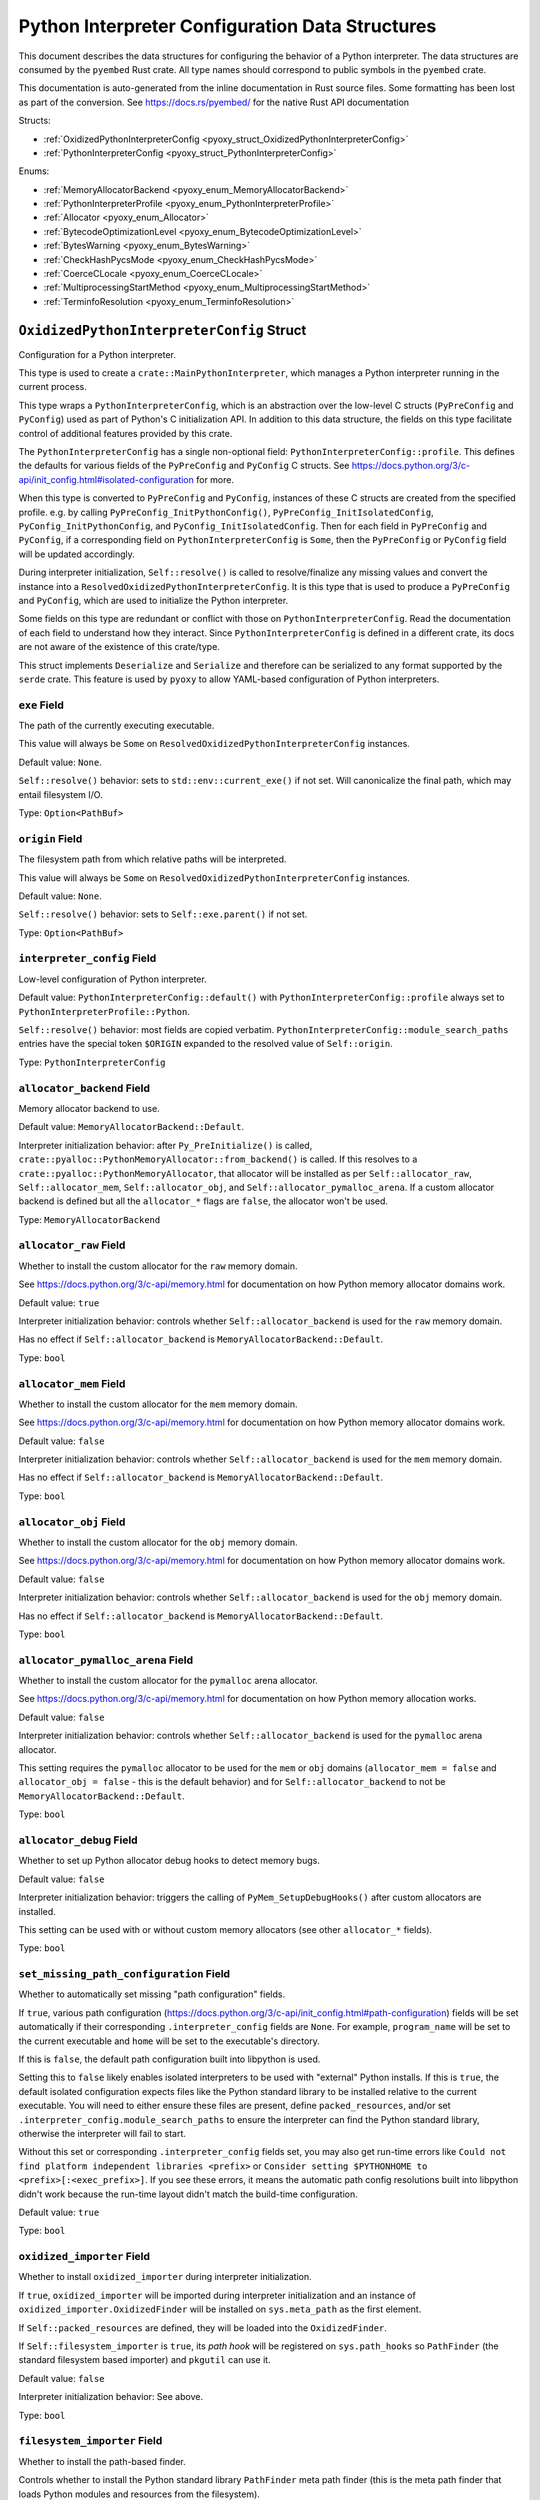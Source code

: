 .. _pyoxy_interpreter_config:

================================================
Python Interpreter Configuration Data Structures
================================================

This document describes the data structures for configuring the behavior of
a Python interpreter. The data structures are consumed by the ``pyembed`` Rust crate.
All type names should correspond to public symbols in the ``pyembed`` crate.

This documentation is auto-generated from the inline documentation in Rust source
files. Some formatting has been lost as part of the conversion.
See https://docs.rs/pyembed/ for the native Rust API documentation

Structs:

* :ref:`OxidizedPythonInterpreterConfig <pyoxy_struct_OxidizedPythonInterpreterConfig>`
* :ref:`PythonInterpreterConfig <pyoxy_struct_PythonInterpreterConfig>`

Enums:

* :ref:`MemoryAllocatorBackend <pyoxy_enum_MemoryAllocatorBackend>`
* :ref:`PythonInterpreterProfile <pyoxy_enum_PythonInterpreterProfile>`
* :ref:`Allocator <pyoxy_enum_Allocator>`
* :ref:`BytecodeOptimizationLevel <pyoxy_enum_BytecodeOptimizationLevel>`
* :ref:`BytesWarning <pyoxy_enum_BytesWarning>`
* :ref:`CheckHashPycsMode <pyoxy_enum_CheckHashPycsMode>`
* :ref:`CoerceCLocale <pyoxy_enum_CoerceCLocale>`
* :ref:`MultiprocessingStartMethod <pyoxy_enum_MultiprocessingStartMethod>`
* :ref:`TerminfoResolution <pyoxy_enum_TerminfoResolution>`

.. _pyoxy_struct_OxidizedPythonInterpreterConfig:

``OxidizedPythonInterpreterConfig`` Struct
==========================================

Configuration for a Python interpreter.

This type is used to create a ``crate::MainPythonInterpreter``, which manages
a Python interpreter running in the current process.

This type wraps a ``PythonInterpreterConfig``, which is an abstraction over
the low-level C structs (``PyPreConfig`` and ``PyConfig``) used as part of
Python's C initialization API. In addition to this data structure, the
fields on this type facilitate control of additional features provided by
this crate.

The ``PythonInterpreterConfig`` has a single non-optional field:
``PythonInterpreterConfig::profile``. This defines the defaults for various
fields of the ``PyPreConfig`` and ``PyConfig`` C structs. See
https://docs.python.org/3/c-api/init_config.html#isolated-configuration for
more.

When this type is converted to ``PyPreConfig`` and ``PyConfig``, instances
of these C structs are created from the specified profile. e.g. by calling
``PyPreConfig_InitPythonConfig()``, ``PyPreConfig_InitIsolatedConfig``,
``PyConfig_InitPythonConfig``, and ``PyConfig_InitIsolatedConfig``. Then
for each field in ``PyPreConfig`` and ``PyConfig``, if a corresponding field
on ``PythonInterpreterConfig`` is ``Some``, then the ``PyPreConfig`` or
``PyConfig`` field will be updated accordingly.

During interpreter initialization, ``Self::resolve()`` is called to
resolve/finalize any missing values and convert the instance into a
``ResolvedOxidizedPythonInterpreterConfig``. It is this type that is
used to produce a ``PyPreConfig`` and ``PyConfig``, which are used to
initialize the Python interpreter.

Some fields on this type are redundant or conflict with those on
``PythonInterpreterConfig``. Read the documentation of each field to
understand how they interact. Since ``PythonInterpreterConfig`` is defined
in a different crate, its docs are not aware of the existence of
this crate/type.

This struct implements ``Deserialize`` and ``Serialize`` and therefore can be
serialized to any format supported by the ``serde`` crate. This feature is
used by ``pyoxy`` to allow YAML-based configuration of Python interpreters.


.. _pyoxy_struct_OxidizedPythonInterpreterConfig_exe:

``exe`` Field
-------------

The path of the currently executing executable.

This value will always be ``Some`` on ``ResolvedOxidizedPythonInterpreterConfig``
instances.

Default value: ``None``.

``Self::resolve()`` behavior: sets to ``std::env::current_exe()`` if not set.
Will canonicalize the final path, which may entail filesystem I/O.

Type: ``Option<PathBuf>``

.. _pyoxy_struct_OxidizedPythonInterpreterConfig_origin:

``origin`` Field
----------------

The filesystem path from which relative paths will be interpreted.

This value will always be ``Some`` on ``ResolvedOxidizedPythonInterpreterConfig``
instances.

Default value: ``None``.

``Self::resolve()`` behavior: sets to ``Self::exe.parent()`` if not set.

Type: ``Option<PathBuf>``

.. _pyoxy_struct_OxidizedPythonInterpreterConfig_interpreter_config:

``interpreter_config`` Field
----------------------------

Low-level configuration of Python interpreter.

Default value: ``PythonInterpreterConfig::default()`` with
``PythonInterpreterConfig::profile`` always set to ``PythonInterpreterProfile::Python``.

``Self::resolve()`` behavior: most fields are copied verbatim.
``PythonInterpreterConfig::module_search_paths`` entries have the special token
``$ORIGIN`` expanded to the resolved value of ``Self::origin``.

Type: ``PythonInterpreterConfig``

.. _pyoxy_struct_OxidizedPythonInterpreterConfig_allocator_backend:

``allocator_backend`` Field
---------------------------

Memory allocator backend to use.

Default value: ``MemoryAllocatorBackend::Default``.

Interpreter initialization behavior: after ``Py_PreInitialize()`` is called,
``crate::pyalloc::PythonMemoryAllocator::from_backend()`` is called. If this
resolves to a ``crate::pyalloc::PythonMemoryAllocator``, that allocator will
be installed as per ``Self::allocator_raw``, ``Self::allocator_mem``,
``Self::allocator_obj``, and ``Self::allocator_pymalloc_arena``. If a custom
allocator backend is defined but all the ``allocator_*`` flags are ``false``,
the allocator won't be used.

Type: ``MemoryAllocatorBackend``

.. _pyoxy_struct_OxidizedPythonInterpreterConfig_allocator_raw:

``allocator_raw`` Field
-----------------------

Whether to install the custom allocator for the ``raw`` memory domain.

See https://docs.python.org/3/c-api/memory.html for documentation on how Python
memory allocator domains work.

Default value: ``true``

Interpreter initialization behavior: controls whether ``Self::allocator_backend``
is used for the ``raw`` memory domain.

Has no effect if ``Self::allocator_backend`` is ``MemoryAllocatorBackend::Default``.

Type: ``bool``

.. _pyoxy_struct_OxidizedPythonInterpreterConfig_allocator_mem:

``allocator_mem`` Field
-----------------------

Whether to install the custom allocator for the ``mem`` memory domain.

See https://docs.python.org/3/c-api/memory.html for documentation on how Python
memory allocator domains work.

Default value: ``false``

Interpreter initialization behavior: controls whether ``Self::allocator_backend``
is used for the ``mem`` memory domain.

Has no effect if ``Self::allocator_backend`` is ``MemoryAllocatorBackend::Default``.

Type: ``bool``

.. _pyoxy_struct_OxidizedPythonInterpreterConfig_allocator_obj:

``allocator_obj`` Field
-----------------------

Whether to install the custom allocator for the ``obj`` memory domain.

See https://docs.python.org/3/c-api/memory.html for documentation on how Python
memory allocator domains work.

Default value: ``false``

Interpreter initialization behavior: controls whether ``Self::allocator_backend``
is used for the ``obj`` memory domain.

Has no effect if ``Self::allocator_backend`` is ``MemoryAllocatorBackend::Default``.

Type: ``bool``

.. _pyoxy_struct_OxidizedPythonInterpreterConfig_allocator_pymalloc_arena:

``allocator_pymalloc_arena`` Field
----------------------------------

Whether to install the custom allocator for the ``pymalloc`` arena allocator.

See https://docs.python.org/3/c-api/memory.html for documentation on how Python
memory allocation works.

Default value: ``false``

Interpreter initialization behavior: controls whether ``Self::allocator_backend``
is used for the ``pymalloc`` arena allocator.

This setting requires the ``pymalloc`` allocator to be used for the ``mem``
or ``obj`` domains (``allocator_mem = false`` and ``allocator_obj = false`` - this is
the default behavior) and for ``Self::allocator_backend`` to not be
``MemoryAllocatorBackend::Default``.

Type: ``bool``

.. _pyoxy_struct_OxidizedPythonInterpreterConfig_allocator_debug:

``allocator_debug`` Field
-------------------------

Whether to set up Python allocator debug hooks to detect memory bugs.

Default value: ``false``

Interpreter initialization behavior: triggers the calling of
``PyMem_SetupDebugHooks()`` after custom allocators are installed.

This setting can be used with or without custom memory allocators
(see other ``allocator_*`` fields).

Type: ``bool``

.. _pyoxy_struct_OxidizedPythonInterpreterConfig_set_missing_path_configuration:

``set_missing_path_configuration`` Field
----------------------------------------

Whether to automatically set missing "path configuration" fields.

If ``true``, various path configuration
(https://docs.python.org/3/c-api/init_config.html#path-configuration) fields
will be set automatically if their corresponding ``.interpreter_config``
fields are ``None``. For example, ``program_name`` will be set to the current
executable and ``home`` will be set to the executable's directory.

If this is ``false``, the default path configuration built into libpython
is used.

Setting this to ``false`` likely enables isolated interpreters to be used
with "external" Python installs. If this is ``true``, the default isolated
configuration expects files like the Python standard library to be installed
relative to the current executable. You will need to either ensure these
files are present, define ``packed_resources``, and/or set
``.interpreter_config.module_search_paths`` to ensure the interpreter can find
the Python standard library, otherwise the interpreter will fail to start.

Without this set or corresponding ``.interpreter_config`` fields set, you
may also get run-time errors like
``Could not find platform independent libraries <prefix>`` or
``Consider setting $PYTHONHOME to <prefix>[:<exec_prefix>]``. If you see
these errors, it means the automatic path config resolutions built into
libpython didn't work because the run-time layout didn't match the
build-time configuration.

Default value: ``true``

Type: ``bool``

.. _pyoxy_struct_OxidizedPythonInterpreterConfig_oxidized_importer:

``oxidized_importer`` Field
---------------------------

Whether to install ``oxidized_importer`` during interpreter initialization.

If ``true``, ``oxidized_importer`` will be imported during interpreter
initialization and an instance of ``oxidized_importer.OxidizedFinder``
will be installed on ``sys.meta_path`` as the first element.

If ``Self::packed_resources`` are defined, they will be loaded into the
``OxidizedFinder``.

If ``Self::filesystem_importer`` is ``true``, its *path hook* will be
registered on ``sys.path_hooks`` so ``PathFinder`` (the standard filesystem
based importer) and ``pkgutil`` can use it.

Default value: ``false``

Interpreter initialization behavior: See above.

Type: ``bool``

.. _pyoxy_struct_OxidizedPythonInterpreterConfig_filesystem_importer:

``filesystem_importer`` Field
-----------------------------

Whether to install the path-based finder.

Controls whether to install the Python standard library ``PathFinder`` meta
path finder (this is the meta path finder that loads Python modules and
resources from the filesystem).

Also controls whether to add ``OxidizedFinder``'s path hook to
``sys.path_hooks``.

Due to lack of control over low-level Python interpreter initialization,
the standard library ``PathFinder`` will be registered on ``sys.meta_path``
and ``sys.path_hooks`` for a brief moment when the interpreter is initialized.
If ``sys.path`` contains valid entries that would be serviced by this finder
and ``oxidized_importer`` isn't able to service imports, it is possible for the
path-based finder to be used to import some Python modules needed to initialize
the Python interpreter. In many cases, this behavior is harmless. In all cases,
the path-based importer is removed after Python interpreter initialization, so
future imports won't be serviced by this path-based importer if it is disabled
by this flag.

Default value: ``true``

Interpreter initialization behavior: If false, path-based finders are removed
from ``sys.meta_path`` and ``sys.path_hooks`` is cleared.

Type: ``bool``

.. _pyoxy_struct_OxidizedPythonInterpreterConfig_packed_resources:

``packed_resources`` Field
--------------------------

References to packed resources data.

The format of the data is defined by the ``python-packed-resources``
crate. The data will be parsed as part of initializing the custom
meta path importer during interpreter initialization when
``oxidized_importer=true``. If ``oxidized_importer=false``, this field
is ignored.

If paths are relative, that will be evaluated relative to the process's
current working directory following the operating system's standard
path expansion behavior.

Default value: ``vec![]``

``Self::resolve()`` behavior: ``PackedResourcesSource::MemoryMappedPath`` members
have the special string ``$ORIGIN`` expanded to the string value that
``Self::origin`` resolves to.

This field is ignored during serialization.

Type: ``Vec<PackedResourcesSource>``

.. _pyoxy_struct_OxidizedPythonInterpreterConfig_extra_extension_modules:

``extra_extension_modules`` Field
---------------------------------

Extra extension modules to make available to the interpreter.

The values will effectively be passed to ``PyImport_ExtendInitTab()``.

Default value: ``None``

Interpreter initialization behavior: ``PyImport_Inittab`` will be extended
with entries from this list. This makes the extensions available as
built-in extension modules.

This field is ignored during serialization.

Type: ``Option<Vec<ExtensionModule>>``

.. _pyoxy_struct_OxidizedPythonInterpreterConfig_argv:

``argv`` Field
--------------

Command line arguments to initialize ``sys.argv`` with.

Default value: ``None``

``Self::resolve()`` behavior: ``Some`` value is used if set. Otherwise
``PythonInterpreterConfig::argv`` is used if set. Otherwise
``std::env::args_os()`` is called.

Interpreter initialization behavior: the resolved ``Some`` value is used
to populate ``PyConfig.argv``.

Type: ``Option<Vec<OsString>>``

.. _pyoxy_struct_OxidizedPythonInterpreterConfig_argvb:

``argvb`` Field
---------------

Whether to set ``sys.argvb`` with bytes versions of process arguments.

On Windows, bytes will be UTF-16. On POSIX, bytes will be raw char*
values passed to ``int main()``.

Enabling this feature will give Python applications access to the raw
``bytes`` values of raw argument data passed into the executable. The single
or double width bytes nature of the data is preserved.

Unlike ``sys.argv`` which may chomp off leading argument depending on the
Python execution mode, ``sys.argvb`` has all the arguments used to initialize
the process. i.e. the first argument is always the executable.

Default value: ``false``

Interpreter initialization behavior: ``sys.argvb`` will be set to a
``list[bytes]``. ``sys.argv`` and ``sys.argvb`` should have the same number
of elements.

Type: ``bool``

.. _pyoxy_struct_OxidizedPythonInterpreterConfig_multiprocessing_auto_dispatch:

``multiprocessing_auto_dispatch`` Field
---------------------------------------

Automatically detect and run in ``multiprocessing`` mode.

If set, ``crate::MainPythonInterpreter::run()`` will detect when the invoked
interpreter looks like it is supposed to be a ``multiprocessing`` worker and
will automatically call into the ``multiprocessing`` module instead of running
the configured code.

Enabling this has the same effect as calling ``multiprocessing.freeze_support()``
in your application code's ``__main__`` and replaces the need to do so.

Default value: ``true``

Type: ``bool``

.. _pyoxy_struct_OxidizedPythonInterpreterConfig_multiprocessing_start_method:

``multiprocessing_start_method`` Field
--------------------------------------

Controls how to call ``multiprocessing.set_start_method()``.

Default value: ``MultiprocessingStartMethod::Auto``

Interpreter initialization behavior: if ``Self::oxidized_importer`` is ``true``,
the ``OxidizedImporter`` will be taught to call ``multiprocessing.set_start_method()``
when ``multiprocessing`` is imported. If ``false``, this value has no effect.

Type: ``MultiprocessingStartMethod``

.. _pyoxy_struct_OxidizedPythonInterpreterConfig_sys_frozen:

``sys_frozen`` Field
--------------------

Whether to set sys.frozen=True.

Setting this will enable Python to emulate "frozen" binaries, such as
those used by PyInstaller.

Default value: ``false``

Interpreter initialization behavior: If ``true``, ``sys.frozen = True``.
If ``false``, ``sys.frozen`` is not defined.

Type: ``bool``

.. _pyoxy_struct_OxidizedPythonInterpreterConfig_sys_meipass:

``sys_meipass`` Field
---------------------

Whether to set sys._MEIPASS to the directory of the executable.

Setting this will enable Python to emulate PyInstaller's behavior
of setting this attribute. This could potentially help with self-contained
application compatibility by masquerading as PyInstaller and causing code
to activate *PyInstaller mode*.

Default value: ``false``

Interpreter initialization behavior: If ``true``, ``sys._MEIPASS`` will
be set to a ``str`` holding the value of ``Self::origin``. If ``false``,
``sys._MEIPASS`` will not be defined.

Type: ``bool``

.. _pyoxy_struct_OxidizedPythonInterpreterConfig_terminfo_resolution:

``terminfo_resolution`` Field
-----------------------------

How to resolve the ``terminfo`` database.

Default value: ``TerminfoResolution::Dynamic``

Interpreter initialization behavior: the ``TERMINFO_DIRS`` environment
variable may be set for this process depending on what ``TerminfoResolution``
instructs to do.

``terminfo`` is not used on Windows and this setting is ignored on that
platform.

Type: ``TerminfoResolution``

.. _pyoxy_struct_OxidizedPythonInterpreterConfig_tcl_library:

``tcl_library`` Field
---------------------

Path to use to define the ``TCL_LIBRARY`` environment variable.

This directory should contain an ``init.tcl`` file. It is commonly
a directory named ``tclX.Y``. e.g. ``tcl8.6``.

Default value: ``None``

``Self::resolve()`` behavior: the token ``$ORIGIN`` is expanded to the
resolved value of ``Self::origin``.

Interpreter initialization behavior: if set, the ``TCL_LIBRARY`` environment
variable will be set for the current process.

Type: ``Option<PathBuf>``

.. _pyoxy_struct_OxidizedPythonInterpreterConfig_write_modules_directory_env:

``write_modules_directory_env`` Field
-------------------------------------

Environment variable holding the directory to write a loaded modules file.

If this value is set and the environment it refers to is set,
on interpreter shutdown, we will write a ``modules-<random>`` file to
the directory specified containing a ``\n`` delimited list of modules
loaded in ``sys.modules``.

This setting is useful to record which modules are loaded during the execution
of a Python interpreter.

Default value: ``None``

Type: ``Option<String>``


.. _pyoxy_struct_PythonInterpreterConfig:

``PythonInterpreterConfig`` Struct
==================================

Holds configuration of a Python interpreter.

This struct holds fields that are exposed by ``PyPreConfig`` and
``PyConfig`` in the CPython API.

Other than the profile (which is used to initialize instances of
``PyPreConfig`` and ``PyConfig``), all fields are optional. Only fields
with ``Some(T)`` will be updated from the defaults.


.. _pyoxy_struct_PythonInterpreterConfig_profile:

``profile`` Field
-----------------

Profile to use to initialize pre-config and config state of interpreter.

Type: ``PythonInterpreterProfile``

.. _pyoxy_struct_PythonInterpreterConfig_allocator:

``allocator`` Field
-------------------

Name of the memory allocator.

See https://docs.python.org/3/c-api/init_config.html#c.PyPreConfig.allocator.

Type: ``Option<Allocator>``

.. _pyoxy_struct_PythonInterpreterConfig_configure_locale:

``configure_locale`` Field
--------------------------

Whether to set the LC_CTYPE locale to the user preferred locale.

See https://docs.python.org/3/c-api/init_config.html#c.PyPreConfig.configure_locale.

Type: ``Option<bool>``

.. _pyoxy_struct_PythonInterpreterConfig_coerce_c_locale:

``coerce_c_locale`` Field
-------------------------

How to coerce the locale settings.

See https://docs.python.org/3/c-api/init_config.html#c.PyPreConfig.coerce_c_locale.

Type: ``Option<CoerceCLocale>``

.. _pyoxy_struct_PythonInterpreterConfig_coerce_c_locale_warn:

``coerce_c_locale_warn`` Field
------------------------------

Whether to emit a warning if the C locale is coerced.

See https://docs.python.org/3/c-api/init_config.html#c.PyPreConfig.coerce_c_locale_warn.

Type: ``Option<bool>``

.. _pyoxy_struct_PythonInterpreterConfig_development_mode:

``development_mode`` Field
--------------------------

Whether to enable Python development mode.

See https://docs.python.org/3/c-api/init_config.html#c.PyConfig.dev_mode.

Type: ``Option<bool>``

.. _pyoxy_struct_PythonInterpreterConfig_isolated:

``isolated`` Field
------------------

Isolated mode.

See https://docs.python.org/3/c-api/init_config.html#c.PyPreConfig.isolated.

Type: ``Option<bool>``

.. _pyoxy_struct_PythonInterpreterConfig_legacy_windows_fs_encoding:

``legacy_windows_fs_encoding`` Field
------------------------------------

Whether to use legacy filesystem encodings on Windows.

See https://docs.python.org/3/c-api/init_config.html#c.PyPreConfig.legacy_windows_fs_encoding.

Type: ``Option<bool>``

.. _pyoxy_struct_PythonInterpreterConfig_parse_argv:

``parse_argv`` Field
--------------------

Whether argv should be parsed the way ``python`` parses them.

See https://docs.python.org/3/c-api/init_config.html#c.PyPreConfig.parse_argv.

Type: ``Option<bool>``

.. _pyoxy_struct_PythonInterpreterConfig_use_environment:

``use_environment`` Field
-------------------------

Whether environment variables are read to control the interpreter configuration.

See https://docs.python.org/3/c-api/init_config.html#c.PyConfig.use_environment.

Type: ``Option<bool>``

.. _pyoxy_struct_PythonInterpreterConfig_utf8_mode:

``utf8_mode`` Field
-------------------

Controls Python UTF-8 mode.

See https://docs.python.org/3/c-api/init_config.html#c.PyPreConfig.utf8_mode.

Type: ``Option<bool>``

.. _pyoxy_struct_PythonInterpreterConfig_argv:

``argv`` Field
--------------

Command line arguments.

These will become ``sys.argv``.

See https://docs.python.org/3/c-api/init_config.html#c.PyConfig.argv.

Type: ``Option<Vec<OsString>>``

.. _pyoxy_struct_PythonInterpreterConfig_base_exec_prefix:

``base_exec_prefix`` Field
--------------------------

Controls ``sys.base_exec_prefix``.

See https://docs.python.org/3/c-api/init_config.html#c.PyConfig.base_exec_prefix.

Type: ``Option<PathBuf>``

.. _pyoxy_struct_PythonInterpreterConfig_base_executable:

``base_executable`` Field
-------------------------

Controls ``sys._base_executable``.

See https://docs.python.org/3/c-api/init_config.html#c.PyConfig.base_executable.

Type: ``Option<PathBuf>``

.. _pyoxy_struct_PythonInterpreterConfig_base_prefix:

``base_prefix`` Field
---------------------

Controls ``sys.base_prefix``.

See https://docs.python.org/3/c-api/init_config.html#c.PyConfig.base_prefix.

Type: ``Option<PathBuf>``

.. _pyoxy_struct_PythonInterpreterConfig_buffered_stdio:

``buffered_stdio`` Field
------------------------

Controls buffering on ``stdout`` and ``stderr``.

See https://docs.python.org/3/c-api/init_config.html#c.PyConfig.buffered_stdio.

Type: ``Option<bool>``

.. _pyoxy_struct_PythonInterpreterConfig_bytes_warning:

``bytes_warning`` Field
-----------------------

Controls warnings/errors for some bytes type coercions.

See https://docs.python.org/3/c-api/init_config.html#c.PyConfig.bytes_warning.

Type: ``Option<BytesWarning>``

.. _pyoxy_struct_PythonInterpreterConfig_check_hash_pycs_mode:

``check_hash_pycs_mode`` Field
------------------------------

Validation mode for ``.pyc`` files.

See https://docs.python.org/3/c-api/init_config.html#c.PyConfig.check_hash_pycs_mode.

Type: ``Option<CheckHashPycsMode>``

.. _pyoxy_struct_PythonInterpreterConfig_configure_c_stdio:

``configure_c_stdio`` Field
---------------------------

Controls binary mode and buffering on C standard streams.

See https://docs.python.org/3/c-api/init_config.html#c.PyConfig.configure_c_stdio.

Type: ``Option<bool>``

.. _pyoxy_struct_PythonInterpreterConfig_dump_refs:

``dump_refs`` Field
-------------------

Dump Python references.

See https://docs.python.org/3/c-api/init_config.html#c.PyConfig.dump_refs.

Type: ``Option<bool>``

.. _pyoxy_struct_PythonInterpreterConfig_exec_prefix:

``exec_prefix`` Field
---------------------

Controls ``sys.exec_prefix``.

See https://docs.python.org/3/c-api/init_config.html#c.PyConfig.exec_prefix.

Type: ``Option<PathBuf>``

.. _pyoxy_struct_PythonInterpreterConfig_executable:

``executable`` Field
--------------------

Controls ``sys.executable``.

See https://docs.python.org/3/c-api/init_config.html#c.PyConfig.executable.

Type: ``Option<PathBuf>``

.. _pyoxy_struct_PythonInterpreterConfig_fault_handler:

``fault_handler`` Field
-----------------------

Enable ``faulthandler``.

See https://docs.python.org/3/c-api/init_config.html#c.PyConfig.faulthandler.

Type: ``Option<bool>``

.. _pyoxy_struct_PythonInterpreterConfig_filesystem_encoding:

``filesystem_encoding`` Field
-----------------------------

Controls the encoding to use for filesystems/paths.

See https://docs.python.org/3/c-api/init_config.html#c.PyConfig.filesystem_encoding.

Type: ``Option<String>``

.. _pyoxy_struct_PythonInterpreterConfig_filesystem_errors:

``filesystem_errors`` Field
---------------------------

Filesystem encoding error handler.

See https://docs.python.org/3/c-api/init_config.html#c.PyConfig.filesystem_errors.

Type: ``Option<String>``

.. _pyoxy_struct_PythonInterpreterConfig_hash_seed:

``hash_seed`` Field
-------------------

Randomized hash function seed.

See https://docs.python.org/3/c-api/init_config.html#c.PyConfig.hash_seed.

Type: ``Option<c_ulong>``

.. _pyoxy_struct_PythonInterpreterConfig_home:

``home`` Field
--------------

Python home directory.

See https://docs.python.org/3/c-api/init_config.html#c.PyConfig.home.

Type: ``Option<PathBuf>``

.. _pyoxy_struct_PythonInterpreterConfig_import_time:

``import_time`` Field
---------------------

Whether to profile ``import`` time.

See https://docs.python.org/3/c-api/init_config.html#c.PyConfig.import_time.

Type: ``Option<bool>``

.. _pyoxy_struct_PythonInterpreterConfig_inspect:

``inspect`` Field
-----------------

Enter interactive mode after executing a script or a command.

See https://docs.python.org/3/c-api/init_config.html#c.PyConfig.inspect.

Type: ``Option<bool>``

.. _pyoxy_struct_PythonInterpreterConfig_install_signal_handlers:

``install_signal_handlers`` Field
---------------------------------

Whether to install Python signal handlers.

See https://docs.python.org/3/c-api/init_config.html#c.PyConfig.install_signal_handlers.

Type: ``Option<bool>``

.. _pyoxy_struct_PythonInterpreterConfig_interactive:

``interactive`` Field
---------------------

Whether to enable the interactive REPL mode.

See https://docs.python.org/3/c-api/init_config.html#c.PyConfig.interactive.

Type: ``Option<bool>``

.. _pyoxy_struct_PythonInterpreterConfig_legacy_windows_stdio:

``legacy_windows_stdio`` Field
------------------------------

Controls legacy stdio behavior on Windows.

See https://docs.python.org/3/c-api/init_config.html#c.PyConfig.legacy_windows_stdio.

Type: ``Option<bool>``

.. _pyoxy_struct_PythonInterpreterConfig_malloc_stats:

``malloc_stats`` Field
----------------------

Whether to dump statistics from the ``pymalloc`` allocator on exit.

See https://docs.python.org/3/c-api/init_config.html#c.PyConfig.malloc_stats.

Type: ``Option<bool>``

.. _pyoxy_struct_PythonInterpreterConfig_module_search_paths:

``module_search_paths`` Field
-----------------------------

Defines ``sys.path``.

See https://docs.python.org/3/c-api/init_config.html#c.PyConfig.module_search_paths.

This value effectively controls the initial value of ``sys.path``.

The special string ``$ORIGIN`` in values will be expanded to the absolute path of the
directory of the executable at run-time. For example, if the executable is
``/opt/my-application/pyapp``, ``$ORIGIN`` will expand to ``/opt/my-application`` and the
value ``$ORIGIN/lib`` will expand to ``/opt/my-application/lib``.

Type: ``Option<Vec<PathBuf>>``

.. _pyoxy_struct_PythonInterpreterConfig_optimization_level:

``optimization_level`` Field
----------------------------

Bytecode optimization level.

See https://docs.python.org/3/c-api/init_config.html#c.PyConfig.optimization_level.

This setting is only relevant if ``write_bytecode`` is true and Python modules are
being imported from the filesystem using Python’s standard filesystem importer.

Type: ``Option<BytecodeOptimizationLevel>``

.. _pyoxy_struct_PythonInterpreterConfig_parser_debug:

``parser_debug`` Field
----------------------

Parser debug mode.

See https://docs.python.org/3/c-api/init_config.html#c.PyConfig.parser_debug.

Type: ``Option<bool>``

.. _pyoxy_struct_PythonInterpreterConfig_pathconfig_warnings:

``pathconfig_warnings`` Field
-----------------------------

Whether calculating the Python path configuration can emit warnings.

See https://docs.python.org/3/c-api/init_config.html#c.PyConfig.pathconfig_warnings.

Type: ``Option<bool>``

.. _pyoxy_struct_PythonInterpreterConfig_prefix:

``prefix`` Field
----------------

Defines ``sys.prefix``.

See https://docs.python.org/3/c-api/init_config.html#c.PyConfig.prefix.

Type: ``Option<PathBuf>``

.. _pyoxy_struct_PythonInterpreterConfig_program_name:

``program_name`` Field
----------------------

Program named used to initialize state during path configuration.

See https://docs.python.org/3/c-api/init_config.html#c.PyConfig.program_name.

Type: ``Option<PathBuf>``

.. _pyoxy_struct_PythonInterpreterConfig_pycache_prefix:

``pycache_prefix`` Field
------------------------

Directory where ``.pyc`` files are written.

See https://docs.python.org/3/c-api/init_config.html#c.PyConfig.pycache_prefix.

Type: ``Option<PathBuf>``

.. _pyoxy_struct_PythonInterpreterConfig_python_path_env:

``python_path_env`` Field
-------------------------

See https://docs.python.org/3/c-api/init_config.html#c.PyConfig.pythonpath_env.

Type: ``Option<String>``

.. _pyoxy_struct_PythonInterpreterConfig_quiet:

``quiet`` Field
---------------

Quiet mode.

See https://docs.python.org/3/c-api/init_config.html#c.PyConfig.quiet.

Type: ``Option<bool>``

.. _pyoxy_struct_PythonInterpreterConfig_run_command:

``run_command`` Field
---------------------

Value of the ``-c`` command line option.

Effectively defines Python code to evaluate in ``Py_RunMain()``.

See https://docs.python.org/3/c-api/init_config.html#c.PyConfig.run_command.

Type: ``Option<String>``

.. _pyoxy_struct_PythonInterpreterConfig_run_filename:

``run_filename`` Field
----------------------

Filename passed on the command line.

Effectively defines the Python file to run in ``Py_RunMain()``.

See https://docs.python.org/3/c-api/init_config.html#c.PyConfig.run_filename.

Type: ``Option<PathBuf>``

.. _pyoxy_struct_PythonInterpreterConfig_run_module:

``run_module`` Field
--------------------

Value of the ``-m`` command line option.

Effectively defines the Python module to run as ``__main__`` in ``Py_RunMain()``.

See https://docs.python.org/3/c-api/init_config.html#c.PyConfig.run_module.

Type: ``Option<String>``

.. _pyoxy_struct_PythonInterpreterConfig_show_ref_count:

``show_ref_count`` Field
------------------------

Whether to show the total reference count at exit.

See https://docs.python.org/3/c-api/init_config.html#c.PyConfig.show_ref_count.

Type: ``Option<bool>``

.. _pyoxy_struct_PythonInterpreterConfig_site_import:

``site_import`` Field
---------------------

Whether to import the ``site`` module at startup.

See https://docs.python.org/3/c-api/init_config.html#c.PyConfig.site_import.

The ``site`` module is typically not needed for standalone applications and disabling
it can reduce application startup time.

Type: ``Option<bool>``

.. _pyoxy_struct_PythonInterpreterConfig_skip_first_source_line:

``skip_first_source_line`` Field
--------------------------------

Whether to skip the first line of ``Self::run_filename``.

See https://docs.python.org/3/c-api/init_config.html#c.PyConfig.skip_source_first_line.

Type: ``Option<bool>``

.. _pyoxy_struct_PythonInterpreterConfig_stdio_encoding:

``stdio_encoding`` Field
------------------------

Encoding of ``sys.stdout``, ``sys.stderr``, and ``sys.stdin``.

See https://docs.python.org/3/c-api/init_config.html#c.PyConfig.stdio_encoding.

Type: ``Option<String>``

.. _pyoxy_struct_PythonInterpreterConfig_stdio_errors:

``stdio_errors`` Field
----------------------

Encoding error handler for ``sys.stdout`` and ``sys.stdin``.

See https://docs.python.org/3/c-api/init_config.html#c.PyConfig.stdio_errors.

Type: ``Option<String>``

.. _pyoxy_struct_PythonInterpreterConfig_tracemalloc:

``tracemalloc`` Field
---------------------

Whether to enable ``tracemalloc``.

See https://docs.python.org/3/c-api/init_config.html#c.PyConfig.tracemalloc.

Type: ``Option<bool>``

.. _pyoxy_struct_PythonInterpreterConfig_user_site_directory:

``user_site_directory`` Field
-----------------------------

Whether to add the user site directory to ``sys.path``.

See https://docs.python.org/3/c-api/init_config.html#c.PyConfig.user_site_directory.

Type: ``Option<bool>``

.. _pyoxy_struct_PythonInterpreterConfig_verbose:

``verbose`` Field
-----------------

Verbose mode.

See https://docs.python.org/3/c-api/init_config.html#c.PyConfig.verbose.

Type: ``Option<bool>``

.. _pyoxy_struct_PythonInterpreterConfig_warn_options:

``warn_options`` Field
----------------------

Options of the ``warning`` module to control behavior.

See https://docs.python.org/3/c-api/init_config.html#c.PyConfig.warnoptions.

Type: ``Option<Vec<String>>``

.. _pyoxy_struct_PythonInterpreterConfig_write_bytecode:

``write_bytecode`` Field
------------------------

Controls ``sys.dont_write_bytecode``.

See https://docs.python.org/3/c-api/init_config.html#c.PyConfig.write_bytecode.

Type: ``Option<bool>``

.. _pyoxy_struct_PythonInterpreterConfig_x_options:

``x_options`` Field
-------------------

Values of the ``-X`` command line options / ``sys._xoptions``.

See https://docs.python.org/3/c-api/init_config.html#c.PyConfig.xoptions.

Type: ``Option<Vec<String>>``


.. _pyoxy_enum_MemoryAllocatorBackend:

``MemoryAllocatorBackend`` Enum
===============================

Defines a backend for a memory allocator.

This says which memory allocator API / library to configure the Python
interpreter to use.

Not all allocators are available in all program builds.

Serialization type: ``string``


``Default`` Variant
   The default allocator as configured by Python.
   
   This likely utilizes the system default allocator, normally the
   ``malloc()``, ``free()``, etc functions from the libc implementation being
   linked against.
   
   Serialized value: ``default``
   

``Jemalloc`` Variant
   Use the jemalloc allocator.
   
   Requires the binary to be built with jemalloc support.
   
   Never available on Windows.
   
   Serialized value: ``jemalloc``
   

``Mimalloc`` Variant
   Use the mimalloc allocator (https://github.com/microsoft/mimalloc).
   
   Requires the binary to be built with mimalloc support.
   
   Serialized value: ``mimalloc``
   

``Snmalloc`` Variant
   Use the snmalloc allocator (https://github.com/microsoft/snmalloc).
   
   Not always available.
   
   Serialized value: ``snmalloc``
   

``Rust`` Variant
   Use Rust's global allocator.
   
   The Rust allocator is less efficient than other allocators because of
   overhead tracking allocations. For optimal performance, use the default
   allocator. Or if Rust is using a custom global allocator, use the enum
   variant corresponding to that allocator.
   
   Serialized value: ``rust``
   


.. _pyoxy_enum_PythonInterpreterProfile:

``PythonInterpreterProfile`` Enum
=================================

Defines the profile to use to configure a Python interpreter.

This effectively provides a template for seeding the initial values of
``PyPreConfig`` and ``PyConfig`` C structs.

Serialization type: ``string``.


``Isolated`` Variant
   Python is isolated from the system.
   
   See https://docs.python.org/3/c-api/init_config.html#isolated-configuration.
   
   Serialized value: ``isolated``
   

``Python`` Variant
   Python interpreter behaves like ``python``.
   
   See https://docs.python.org/3/c-api/init_config.html#python-configuration.
   
   Serialized value: ``python``
   


.. _pyoxy_enum_Allocator:

``Allocator`` Enum
==================

Name of the Python memory allocators.

See https://docs.python.org/3/c-api/init_config.html#c.PyPreConfig.allocator.

Serialization type: ``string``


``NotSet`` Variant
   Don’t change memory allocators (use defaults).
   
   Serialized value: ``not-set``
   

``Default`` Variant
   Default memory allocators.
   
   Serialized value: ``default``
   

``Debug`` Variant
   Default memory allocators with debug hooks.
   
   Serialized value: ``debug``
   

``Malloc`` Variant
   Use ``malloc()`` from the C library.
   
   Serialized value: ``malloc``
   

``MallocDebug`` Variant
   Force usage of ``malloc()`` with debug hooks.
   
   Serialized value: ``malloc-debug``
   

``PyMalloc`` Variant
   Python ``pymalloc`` allocator.
   
   Serialized value: ``py-malloc``
   

``PyMallocDebug`` Variant
   Python ``pymalloc`` allocator with debug hooks.
   
   Serialized value: ``py-malloc-debug``
   


.. _pyoxy_enum_BytecodeOptimizationLevel:

``BytecodeOptimizationLevel`` Enum
==================================

An optimization level for Python bytecode.

Serialization type: ``int``


``Zero`` Variant
   Optimization level 0.
   
   Serialized value: ``0``
   

``One`` Variant
   Optimization level 1.
   
   Serialized value: ``1``
   

``Two`` Variant
   Optimization level 2.
   
   Serialized value: ``2``
   


.. _pyoxy_enum_BytesWarning:

``BytesWarning`` Enum
=====================

Defines what to do when comparing ``bytes`` or ``bytesarray`` with ``str`` or comparing ``bytes`` with ``int``.

See https://docs.python.org/3/c-api/init_config.html#c.PyConfig.bytes_warning.

Serialization type: ``string``


``None`` Variant
   Do nothing.
   
   Serialization value: ``none``
   

``Warn`` Variant
   Issue a warning.
   
   Serialization value: ``warn``
   

``Raise`` Variant
   Raise a ``BytesWarning``.
   
   Serialization value: ``raise``
   


.. _pyoxy_enum_CheckHashPycsMode:

``CheckHashPycsMode`` Enum
==========================

Control the validation behavior of hash-based .pyc files.

See https://docs.python.org/3/c-api/init_config.html#c.PyConfig.check_hash_pycs_mode.

Serialization type: ``string``


``Always`` Variant
   Hash the source file for invalidation regardless of value of the ``check_source`` flag.
   
   Serialized value: ``always``
   

``Never`` Variant
   Assume that hash-based pycs always are valid.
   
   Serialized value: ``never``
   

``Default`` Variant
   The ``check_source`` flag in hash-based pycs determines invalidation.
   
   Serialized value: ``default``
   


.. _pyoxy_enum_CoerceCLocale:

``CoerceCLocale`` Enum
======================

Holds values for ``coerce_c_locale``.

See https://docs.python.org/3/c-api/init_config.html#c.PyPreConfig.coerce_c_locale.

Serialization type: ``string``


``LCCtype`` Variant
   Read the LC_CTYPE locale to decide if it should be coerced.
   
   Serialized value: ``LC_CTYPE``
   

``C`` Variant
   Coerce the C locale.
   
   Serialized value: ``C``
   


.. _pyoxy_enum_MultiprocessingStartMethod:

``MultiprocessingStartMethod`` Enum
===================================

Defines how to call ``multiprocessing.set_start_method()`` when ``multiprocessing`` is imported.

When set to a value that is not ``none``, when ``oxidized_importer.OxidizedFinder`` services
an import of the ``multiprocessing`` module, it will automatically call
``multiprocessing.set_start_method()`` to configure how worker processes are created.

If the ``multiprocessing`` module is not imported by ``oxidized_importer.OxidizedFinder``,
this setting has no effect.

Serialization type: ``string``


``None`` Variant
   Do not call ``multiprocessing.set_start_method()``.
   
   This mode is what Python programs do by default.
   
   Serialized value: ``none``
   

``Fork`` Variant
   Call with value ``fork``.
   
   Serialized value: ``fork``
   

``ForkServer`` Variant
   Call with value ``forkserver``
   
   Serialized value: ``forkserver``
   

``Spawn`` Variant
   Call with value ``spawn``
   
   Serialized value: ``spawn``
   

``Auto`` Variant
   Call with a valid appropriate for the given environment.
   
   This likely maps to ``spawn`` on Windows and ``fork`` on non-Windows.
   
   Serialized value: ``auto``
   


.. _pyoxy_enum_TerminfoResolution:

``TerminfoResolution`` Enum
===========================

Defines ``terminfo`` database resolution semantics.

Python links against libraries like ``readline``, ``libedit``, and ``ncurses``
which need to utilize a ``terminfo`` database (a set of files defining
terminals and their capabilities) in order to work properly.

The absolute path to the terminfo database is typically compiled into these
libraries at build time. If the compiled path on the building machine doesn't
match the path on the runtime machine, these libraries cannot find the terminfo
database and terminal interactions won't work correctly because these libraries
don't know how to resolve terminal features. This can result in quirks like
the backspace key not working in prompts.

The ``pyembed`` Rust crate is able to point libraries at a terminfo database
at runtime, overriding the compiled-in default path. This enum is used
to control that behavior.

Serialization type: ``string``.


``Dynamic`` Variant
   Resolve ``terminfo`` database using appropriate behavior for current OS.
   
   We will look for the terminfo database in paths that are common for the
   current OS / distribution. The terminfo database is present in most systems
   (except the most barebones containers or sandboxes) and this method is
   usually successfully in locating the terminfo database.
   
   Serialized value: ``dynamic``
   

``None`` Variant
   Do not attempt to resolve the ``terminfo`` database. Basically a no-op.
   
   This is what should be used for applications that don't interact with the
   terminal. Using this option will prevent some I/O syscalls that would
   be incurred by ``dynamic``.
   
   Serialized value: ``none``
   

``Static`` Variant
   Use a specified string as the ``TERMINFO_DIRS`` value.
   
   Serialized value: ``static:<path>``
   
   e.g. ``static:/usr/share/terminfo``.
   

